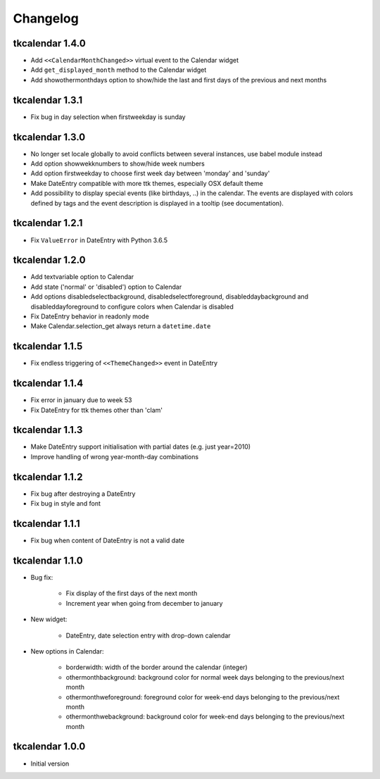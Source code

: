 Changelog
=========

tkcalendar 1.4.0
----------------

* Add ``<<CalendarMonthChanged>>`` virtual event to the Calendar widget
* Add ``get_displayed_month`` method to the Calendar widget
* Add showothermonthdays option to show/hide the last and first days of the previous and next months


tkcalendar 1.3.1
----------------

* Fix bug in day selection when firstweekday is sunday

tkcalendar 1.3.0
----------------

* No longer set locale globally to avoid conflicts between several instances, use babel module instead
* Add option showwekknumbers to show/hide week numbers
* Add option firstweekday to choose first week day between 'monday' and 'sunday'
* Make DateEntry compatible with more ttk themes, especially OSX default theme
* Add possibility to display special events (like birthdays, ..) in the calendar.
  The events are displayed with colors defined by tags and the event description is displayed in a tooltip
  (see documentation).

tkcalendar 1.2.1
----------------

* Fix ``ValueError`` in DateEntry with Python 3.6.5

tkcalendar 1.2.0
----------------

* Add textvariable option to Calendar
* Add state ('normal' or 'disabled') option to Calendar
* Add options disabledselectbackground, disabledselectforeground,
  disableddaybackground and disableddayforeground to configure colors
  when Calendar is disabled
* Fix DateEntry behavior in readonly mode
* Make Calendar.selection_get always return a ``datetime.date``

tkcalendar 1.1.5
----------------

* Fix endless triggering of ``<<ThemeChanged>>`` event in DateEntry

tkcalendar 1.1.4
----------------

* Fix error in january due to week 53
* Fix DateEntry for ttk themes other than 'clam'

tkcalendar 1.1.3
----------------

* Make DateEntry support initialisation with partial dates (e.g. just year=2010)
* Improve handling of wrong year-month-day combinations

tkcalendar 1.1.2
----------------

* Fix bug after destroying a DateEntry
* Fix bug in style and font

tkcalendar 1.1.1
----------------

* Fix bug when content of DateEntry is not a valid date

tkcalendar 1.1.0
----------------

* Bug fix:

    + Fix display of the first days of the next month

    + Increment year when going from december to january

* New widget:

    + DateEntry, date selection entry with drop-down calendar

* New options in Calendar:

    + borderwidth: width of the border around the calendar (integer)

    + othermonthbackground: background color for normal week days belonging to the previous/next month

    + othermonthweforeground: foreground color for week-end days belonging to the previous/next month

    + othermonthwebackground: background color for week-end days belonging to the previous/next month


tkcalendar 1.0.0
----------------

* Initial version
